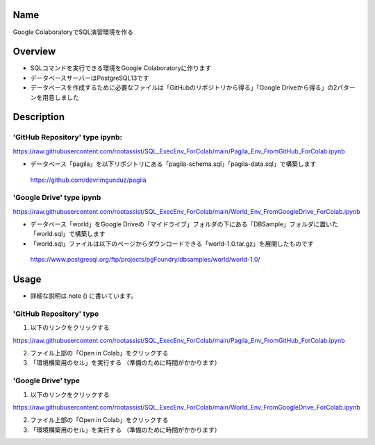 =====================
Name
=====================

Google ColaboratoryでSQL演習環境を作る

=====================
Overview
=====================

- SQLコマンドを実行できる環境をGoogle Colaboratoryに作ります
- データベースサーバーはPostgreSQL13です
- データベースを作成するために必要なファイルは「GitHubのリポジトリから得る」「Google Driveから得る」の2パターンを用意しました

=====================
Description
=====================

---------------------
'GitHub Repository' type ipynb:
---------------------

https://raw.githubusercontent.com/rootassist/SQL_ExecEnv_ForColab/main/Pagila_Env_FromGitHub_ForColab.ipynb

- データベース「pagila」を以下リポジトリにある「pagila-schema.sql」「pagila-data.sql」で構築します

 https://github.com/devrimgunduz/pagila

---------------------
'Google Drive' type ipynb
---------------------

https://raw.githubusercontent.com/rootassist/SQL_ExecEnv_ForColab/main/World_Env_FromGoogleDrive_ForColab.ipynb

- データベース「world」をGoogle Driveの「マイドライブ」フォルダの下にある「DBSample」フォルダに置いた「world.sql」で構築します
- 「world.sql」ファイルは以下のページからダウンロードできる「world-1.0.tar.gz」を展開したものです

 https://www.postgresql.org/ftp/projects/pgFoundry/dbsamples/world/world-1.0/

=====================
Usage
=====================

- 詳細な説明は note () に書いています。

---------------------
'GitHub Repository' type
---------------------

1) 以下のリンクをクリックする

https://raw.githubusercontent.com/rootassist/SQL_ExecEnv_ForColab/main/Pagila_Env_FromGitHub_ForColab.ipynb

2) ファイル上部の「Open in Colab」をクリックする

3) 「環境構築用のセル」を実行する （準備のために時間がかかります）

---------------------
'Google Drive' type
---------------------

1) 以下のリンクをクリックする

https://raw.githubusercontent.com/rootassist/SQL_ExecEnv_ForColab/main/World_Env_FromGoogleDrive_ForColab.ipynb

2) ファイル上部の「Open in Colab」をクリックする

3) 「環境構築用のセル」を実行する （準備のために時間がかかります）
